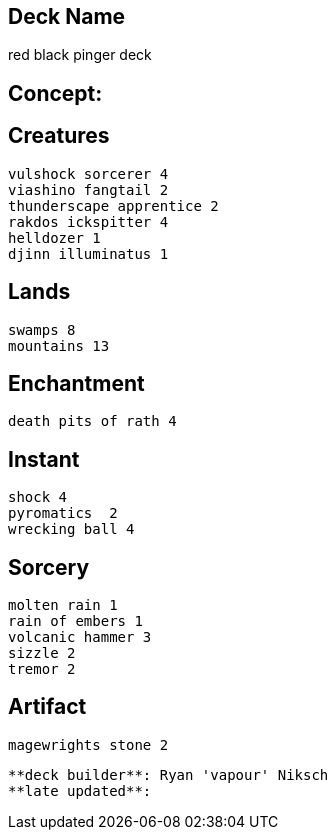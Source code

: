 == Deck Name
red black pinger deck



== Concept:

== Creatures
----
vulshock sorcerer 4
viashino fangtail 2
thunderscape apprentice 2
rakdos ickspitter 4
helldozer 1
djinn illuminatus 1
----


== Lands 
----
swamps 8
mountains 13
----


== Enchantment
----
death pits of rath 4
----


== Instant
----
shock 4
pyromatics  2
wrecking ball 4
----


== Sorcery
----
molten rain 1
rain of embers 1
volcanic hammer 3
sizzle 2
tremor 2
----


== Artifact
----
magewrights stone 2
----




----
**deck builder**: Ryan 'vapour' Niksch
**late updated**:
----
